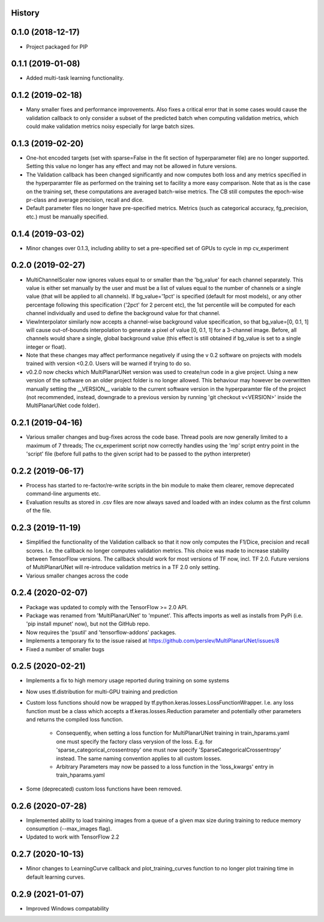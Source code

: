 History
-------

0.1.0 (2018-12-17)
--------------------
* Project packaged for PIP

0.1.1 (2019-01-08)
--------------------
* Added multi-task learning functionality.

0.1.2 (2019-02-18)
--------------------
* Many smaller fixes and performance improvements. Also fixes a critical error
  that in some cases would cause the validation callback to only consider a
  subset of the predicted batch when computing validation metrics, which could
  make validation metrics noisy especially for large batch sizes.

0.1.3 (2019-02-20)
--------------------
* One-hot encoded targets (set with sparse=False in the fit section of
  hyperparameter file) are no longer supported. Setting this value no longer
  has any effect and may not be allowed in future versions.
* The Validation callback has been changed significantly and now computes both
  loss and any metrics specified in the hyperparamter file as performed on the
  training set to facility a more easy comparison. Note that as is the case on
  the training set, these computations are averaged batch-wise metrics.
  The CB still computes the epoch-wise pr-class and average precision,
  recall and dice.
* Default parameter files no longer have pre-specified metrics. Metrics (such
  as categorical accuracy, fg_precision, etc.) must be manually specified.

0.1.4 (2019-03-02)
------------------
* Minor changes over 0.1.3, including ability to set a pre-specified set of
  GPUs to cycle in mp cv_experiment

0.2.0 (2019-02-27)
------------------
* MultiChannelScaler now ignores values equal to or smaller than the 'bg_value'
  for each channel separately.
  This value is either set manually by the user and must be a list of values
  equal to the number of channels or a single value (that will be applied to
  all channels). If bg_value='1pct' is specified (default for most models), or
  any other percentage following this specification ('2pct' for 2 percent etc),
  the 1st percentile will be computed for each channel individually and used
  to define the background value for that channel.
* ViewInterpolator similarly now accepts a channel-wise background value
  specification, so that bg_value=[0, 0.1, 1] will cause out-of-bounds
  interpolation to generate a pixel of value [0, 0.1, 1] for a 3-channel image.
  Before, all channels would share a single, global background value (this
  effect is still obtained if bg_value is set to a single integer or float).
* Note that these changes may affect performance negatively if using the v 0.2
  software on projects with models trained with version <0.2.0. Users will be
  warned if trying to do so.
* v0.2.0 now checks which MultiPlanarUNet version was used to create/run code
  in a give project. Using a new version of the software on an older project
  folder is no longer allowed. This behaviour may however be overwritten
  manually setting the __VERSION__ variable to the current software version in
  the hyperparamter file of the project (not recommended, instead, downgrade
  to a previous version by running 'git checkout v<VERSION>' inside the
  MultiPlanarUNet code folder).

0.2.1 (2019-04-16)
------------------
* Various smaller changes and bug-fixes across the code base. Thread pools are now
  generally limited to a maximum of 7 threads; The cv_experiment script now correctly
  handles using the 'mp' script entry point in the 'script' file (before full paths 
  to the given script had to be passed to the python interpreter)

0.2.2 (2019-06-17)
------------------
* Process has started to re-factor/re-write scripts in the bin module to make
  them clearer, remove deprecated command-line arguments etc.
* Evaluation results as stored in .csv files are now always saved and loaded
  with an index column as the first column of the file.

0.2.3 (2019-11-19)
------------------
* Simplified the functionality of the Validation callback so that it now only
  computes the F1/Dice, precision and recall scores. I.e. the callback no longer
  computes validation metrics. This choice was made to increase stability between
  TensorFlow versions. The callback should work for most versions of TF now, incl.
  TF 2.0. Future versions of MultiPlanarUNet will re-introduce validation metrics
  in a TF 2.0 only setting.
* Various smaller changes across the code

0.2.4 (2020-02-07)
------------------
* Package was updated to comply with the TensorFlow >= 2.0 API.
* Package was renamed from 'MultiPlanarUNet' to 'mpunet'. This affects imports as well 
  as installs from PyPi (i.e. 'pip install mpunet' now), but not the GitHub repo.
* Now requires the 'psutil' and 'tensorflow-addons' packages.
* Implements a temporary fix to the issue raised at https://github.com/perslev/MultiPlanarUNet/issues/8
* Fixed a number of smaller bugs

0.2.5 (2020-02-21)
------------------
* Implements a fix to high memory usage reported during training on some systems
* Now uses tf.distribution for multi-GPU training and prediction
* Custom loss functions should now be wrapped by tf.python.keras.losses.LossFunctionWrapper. I.e. any loss function must be 
  a class which accepts a tf.keras.losses.Reduction parameter and potentially other parameters and returns the compiled loss function.
    * Consequently, when setting a loss function for MultiPlanarUNet training in train_hparams.yaml one must specify the factory 
      class verysion of the loss. E.g. for 'sparse_categorical_crossentropy' one must now specify 'SparseCategoricalCrossentropy' instead.
      The same naming convention applies to all custom losses.
    * Arbitrary Parameters may now be passed to a loss function in the 'loss_kwargs' entry in train_hparams.yaml
* Some (deprecated) custom loss functions have been removed.

0.2.6 (2020-07-28)
------------------
* Implemented ability to load training images from a queue of a given max size during training to reduce memory consumption (--max_images flag).
* Updated to work with TensorFlow 2.2

0.2.7 (2020-10-13)
------------------
* Minor changes to LearningCurve callback and plot_training_curves function to no longer plot training time in default learning curves.

0.2.9 (2021-01-07)
------------------
* Improved Windows compatability
